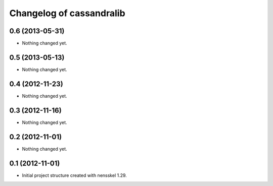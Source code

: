 Changelog of cassandralib
===================================================


0.6 (2013-05-31)
----------------

- Nothing changed yet.


0.5 (2013-05-13)
----------------

- Nothing changed yet.


0.4 (2012-11-23)
----------------

- Nothing changed yet.


0.3 (2012-11-16)
----------------

- Nothing changed yet.


0.2 (2012-11-01)
----------------

- Nothing changed yet.


0.1 (2012-11-01)
----------------

- Initial project structure created with nensskel 1.29.
